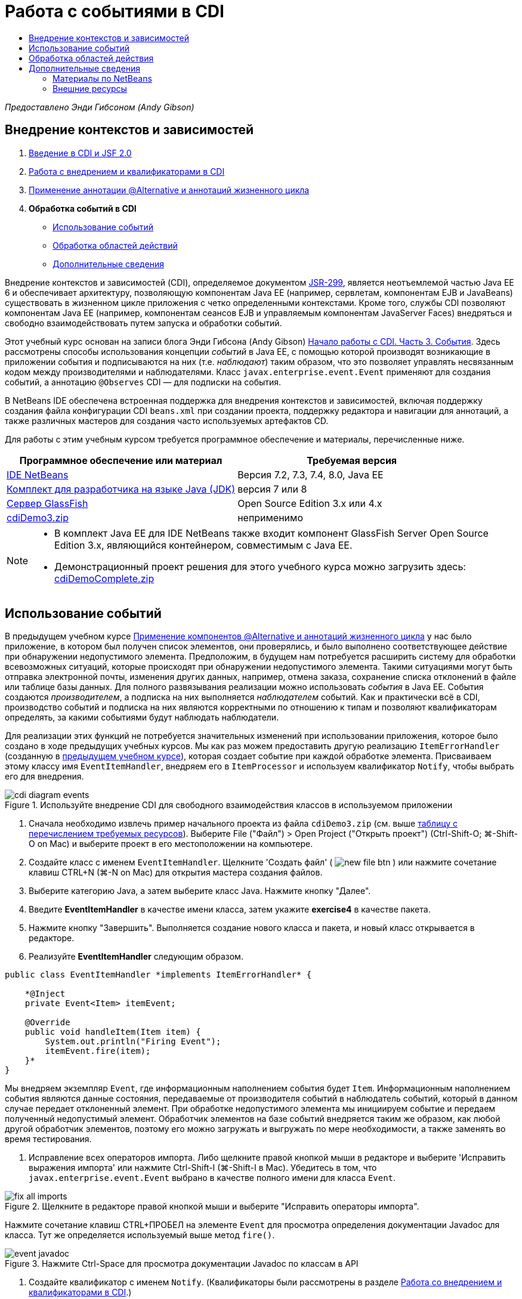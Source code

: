 // 
//     Licensed to the Apache Software Foundation (ASF) under one
//     or more contributor license agreements.  See the NOTICE file
//     distributed with this work for additional information
//     regarding copyright ownership.  The ASF licenses this file
//     to you under the Apache License, Version 2.0 (the
//     "License"); you may not use this file except in compliance
//     with the License.  You may obtain a copy of the License at
// 
//       http://www.apache.org/licenses/LICENSE-2.0
// 
//     Unless required by applicable law or agreed to in writing,
//     software distributed under the License is distributed on an
//     "AS IS" BASIS, WITHOUT WARRANTIES OR CONDITIONS OF ANY
//     KIND, either express or implied.  See the License for the
//     specific language governing permissions and limitations
//     under the License.
//

= Работа с событиями в CDI
:jbake-type: tutorial
:jbake-tags: tutorials 
:jbake-status: published
:icons: font
:syntax: true
:source-highlighter: pygments
:toc: left
:toc-title:
:description: Работа с событиями в CDI - Apache NetBeans
:keywords: Apache NetBeans, Tutorials, Работа с событиями в CDI

_Предоставлено Энди Гибсоном (Andy Gibson)_


== Внедрение контекстов и зависимостей

1. link:cdi-intro.html[+Введение в CDI и JSF 2.0+]
2. link:cdi-inject.html[+Работа с внедрением и квалификаторами в CDI+]
3. link:cdi-validate.html[+Применение аннотации @Alternative и аннотаций жизненного цикла+]
4. *Обработка событий в CDI*
* <<event,Использование событий>>
* <<scopes,Обработка областей действий>>
* <<seealso,Дополнительные сведения>>

Внедрение контекстов и зависимостей (CDI), определяемое документом link:http://jcp.org/en/jsr/detail?id=299[+JSR-299+], является неотъемлемой частью Java EE 6 и обеспечивает архитектуру, позволяющую компонентам Java EE (например, сервлетам, компонентам EJB и JavaBeans) существовать в жизненном цикле приложения с четко определенными контекстами. Кроме того, службы CDI позволяют компонентам Java EE (например, компонентам сеансов EJB и управляемым компонентам JavaServer Faces) внедряться и свободно взаимодействовать путем запуска и обработки событий.

Этот учебный курс основан на записи блога Энди Гибсона (Andy Gibson) link:http://www.andygibson.net/blog/index.php/2010/01/11/getting-started-with-jsf-2-0-and-cdi-part-3/[+Начало работы с CDI. Часть 3. События+]. Здесь рассмотрены способы использования концепции _событий_ в Java EE, с помощью которой производят возникающие в приложении события и подписываются на них (т.е. _наблюдают_) таким образом, что это позволяет управлять несвязанным кодом между производителями и наблюдателями. Класс `javax.enterprise.event.Event` применяют для создания событий, а аннотацию `@Observes` CDI — для подписки на события.

В NetBeans IDE обеспечена встроенная поддержка для внедрения контекстов и зависимостей, включая поддержку создания файла конфигурации CDI `beans.xml` при создании проекта, поддержку редактора и навигации для аннотаций, а также различных мастеров для создания часто используемых артефактов CD.


Для работы с этим учебным курсом требуется программное обеспечение и материалы, перечисленные ниже.

|===
|Программное обеспечение или материал |Требуемая версия 

|link:https://netbeans.org/downloads/index.html[+IDE NetBeans+] |Версия 7.2, 7.3, 7.4, 8.0, Java EE 

|link:http://www.oracle.com/technetwork/java/javase/downloads/index.html[+Комплект для разработчика на языке Java (JDK)+] |версия 7 или 8 

|link:http://glassfish.dev.java.net/[+Сервер GlassFish+] |Open Source Edition 3.x или 4.x 

|link:https://netbeans.org/projects/samples/downloads/download/Samples%252FJavaEE%252FcdiDemo3.zip[+cdiDemo3.zip+] |неприменимо 
|===

[NOTE]
====
* В комплект Java EE для IDE NetBeans также входит компонент GlassFish Server Open Source Edition 3.x, являющийся контейнером, совместимым с Java EE.
* Демонстрационный проект решения для этого учебного курса можно загрузить здесь: link:https://netbeans.org/projects/samples/downloads/download/Samples%252FJavaEE%252FcdiDemoComplete.zip[+cdiDemoComplete.zip+]
====



[[event]]
== Использование событий

В предыдущем учебном курсе link:cdi-validate.html[+Применение компонентов @Alternative и аннотаций жизненного цикла+] у нас было приложение, в котором был получен список элементов, они проверялись, и было выполнено соответствующее действие при обнаружении недопустимого элемента. Предположим, в будущем нам потребуется расширить систему для обработки всевозможных ситуаций, которые происходят при обнаружении недопустимого элемента. Такими ситуациями могут быть отправка электронной почты, изменения других данных, например, отмена заказа, сохранение списка отклонений в файле или таблице базы данных. Для полного развязывания реализации можно использовать _события_ в Java EE. События создаются _производителем_, а подписка на них выполняется _наблюдателем_ событий. Как и практически всё в CDI, производство событий и подписка на них являются корректными по отношению к типам и позволяют квалификаторам определять, за какими событиями будут наблюдать наблюдатели.

Для реализации этих функций не потребуется значительных изменений при использовании приложения, которое было создано в ходе предыдущих учебных курсов. Мы как раз можем предоставить другую реализацию `ItemErrorHandler` (созданную в link:cdi-validate.html[+предыдущем учебном курсе+]), которая создает событие при каждой обработке элемента. Присваиваем этому классу имя `EventItemHandler`, внедряем его в `ItemProcessor` и используем квалификатор `Notify`, чтобы выбрать его для внедрения.

image::images/cdi-diagram-events.png[title="Используйте внедрение CDI для свободного взаимодействия классов в используемом приложении"]

1. Сначала необходимо извлечь пример начального проекта из файла `cdiDemo3.zip` (см. выше <<requiredSoftware,таблицу с перечислением требуемых ресурсов>>). Выберите File ("Файл") > Open Project ("Открыть проект") (Ctrl-Shift-O; ⌘-Shift-O on Mac) и выберите проект в его местоположении на компьютере.
2. Создайте класс с именем `EventItemHandler`. Щелкните 'Создать файл' ( image:images/new-file-btn.png[] ) или нажмите сочетание клавиш CTRL+N (⌘-N on Mac) для открытия мастера создания файлов.
3. Выберите категорию Java, а затем выберите класс Java. Нажмите кнопку "Далее".
4. Введите *EventItemHandler* в качестве имени класса, затем укажите *exercise4* в качестве пакета.
5. Нажмите кнопку "Завершить". Выполняется создание нового класса и пакета, и новый класс открывается в редакторе.
6. Реализуйте *EventItemHandler* следующим образом.

[source,java]
----

public class EventItemHandler *implements ItemErrorHandler* {

    *@Inject
    private Event<Item> itemEvent;

    @Override
    public void handleItem(Item item) {
        System.out.println("Firing Event");
        itemEvent.fire(item);
    }*
}
----
Мы внедряем экземпляр `Event`, где информационным наполнением события будет `Item`. Информационным наполнением события являются данные состояния, передаваемые от производителя событий в наблюдатель событий, который в данном случае передает отклоненный элемент. При обработке недопустимого элемента мы инициируем событие и передаем полученный недопустимый элемент. Обработчик элементов на базе событий внедряется таким же образом, как любой другой обработчик элементов, поэтому его можно загружать и выгружать по мере необходимости, а также заменять во время тестирования.


. Исправление всех операторов импорта. Либо щелкните правой кнопкой мыши в редакторе и выберите 'Исправить выражения импорта' или нажмите Ctrl-Shift-I (⌘-Shift-I в Mac). Убедитесь в том, что `javax.enterprise.event.Event` выбрано в качестве полного имени для класса `Event`. 

image::images/fix-all-imports.png[title="Щелкните в редакторе правой кнопкой мыши и выберите &quot;Исправить операторы импорта&quot;. "] 

[tips]#Нажмите сочетание клавиш CTRL+ПРОБЕЛ на элементе `Event` для просмотра определения документации Javadoc для класса. Тут же определяется используемый выше метод `fire()`.# 

image::images/event-javadoc.png[title="Нажмите Ctrl-Space для просмотра документации Javadoc по классам в API"]



. Создайте квалификатор с именем `Notify`. (Квалификаторы были рассмотрены в разделе link:cdi-inject.html[+Работа со внедрением и квалификаторами в CDI+].)


. Щелкните 'Создать файл' ( image:images/new-file-btn.png[] ) или нажмите сочетание клавиш CTRL+N (⌘-N on Mac) для открытия мастера создания файлов.


. Выберите категорию "Внедрение контекстов и зависимостей", затем выберите "Тип "квалификатора". Нажмите кнопку "Далее".


. Введите *Notify* в качестве имени класса, затем укажите *exercise4* в качестве пакета.


. Нажмите кнопку "Завершить". Новый квалификатор `Notify` открывается в редакторе.

[source,java]
----

@Qualifier
@Retention(RUNTIME)
@Target({METHOD, FIELD, PARAMETER, TYPE})
public @interface Notify {
}
----


. Добавьте аннотацию `@Notify` к `EventItemHandler`.

[source,java]
----

*@Notify*
public class EventItemHandler implements ItemErrorHandler {

    ...
}
----
Мы создали аннотацию квалификатора `@Notify`, чтобы определить обработчик ошибок для внедрения, и можем ее использовать в `ItemProcessor` путем добавления к точке внедрения.


. Добавьте аннотацию `@Notify` к точке внедрения`EventItemHandler` в `exercise2.ItemProcessor`.

[source,java]
----

@Named
@RequestScoped
public class ItemProcessor {

    @Inject @Demo
    private ItemDao itemDao;

    @Inject
    private ItemValidator itemValidator;

    @Inject *@Notify*
    private ItemErrorHandler itemErrorHandler;

    public void execute() {
        List<Item> items = itemDao.fetchItems();
        for (Item item : items) {
            if (!itemValidator.isValid(item)) {
                itemErrorHandler.handleItem(item);
            }
        }
    }
}
----
Используйте подсказку редактора, чтобы добавить оператор импорта для `exercise4.Notify`.


. Для запуска проекта нажмите кнопку 'Запустить проект' ( image:images/run-project-btn.png[] ).


. В браузере нажмите кнопку `Выполнить`, затем вернитесь в среду IDE и проверьте протокол сервера в окне вывода (Ctrl-4; ⌘-4 в Mac). Поскольку в создаваемом приложении в настоящий момент используется `DefaultItemDao` для настройки четырех элементов `Item`, затем применяется `RelaxedItemValidator` в элементах `Item`, ожидается, что инициирование`itemErrorHandler` произойдет дважды. 

image::images/output-window.png[title="Просмотрите журнал сервера GlassFish, отображенный в окне вывода"] 

Однако в настоящее время отсутствует наблюдение за событием. Это можно исправить путем создания метода _наблюдателя_ с помощью аннотации `@Observes`. Это единственное, что нужно для наблюдения за событием. Для демонстрации можно изменить класс `FileErrorReporter` (созданный в link:cdi-validate.html[+предыдущем учебном курсе+]), реагирующий на инициированные события, путем добавления метода наблюдателя, который вызывает метод `handleItem()`.


. Для создания ответа `FileErrorReporter` на событие добавьте следующий метод к классу.

[source,java]
----

public class FileErrorReporter implements ItemErrorHandler {

    *public void eventFired(@Observes Item item) {
        handleItem(item);
    }*

    ...
}
----
Используйте подсказку редактора, чтобы добавить оператор импорта для `javax.enterprise.event.Observes`.


. Запустите проект еще раз (нажмите клавишу F6; fn+F6 на компьютерах Mac), нажмите кнопку `Выполнить`, затем вернитесь в среду IDE и проверьте протокол сервера в окне вывода. 

image::images/output-window2.png[title="Просмотрите журнал сервера GlassFish, отображенный в окне вывода"] 

Вы увидите, что события инициируются для недопустимых объектов, так же как и раньше, но теперь информация об элементе сохраняется при инициировании каждого события. Также можно отметить, что выполняется наблюдение за событиями жизненного цикла, поскольку компонент `FileErrorReporter` создаётся и закрывается для каждого инициированного события. (Для обсуждения аннотаций жизненного цикла, например `@PostConstruct` и `@PreDestroy` ознакомьтесь с разделом link:cdi-validate.html[+Применение компонентов @Alternative и аннотаций жизненного цикла+].)

Как показано выше аннотация `@Observes` упрощает процесс наблюдения за событиями.

События и наблюдатели также можно аннотировать с помощью квалификаторов, чтобы наблюдатели могли наблюдать только за определенными событиями для элемента. link:http://www.andygibson.net/blog/index.php/2010/01/11/getting-started-with-jsf-2-0-and-cdi-part-3/[+Введение в CDI и JSF 2.0+]



[[scopes]]
== Обработка областей действия

В настоящем состоянии приложения компонент `FileErrorReporter` создается при каждом возникновении события. В этом случае не требуется создавать каждый раз новый компонент, поскольку отсутствует необходимость открывать и закрывать файл для каждого элемента. Однако всё ещё требуется открывать файл при запуске процесса и затем закрывать его после завершения процесса. Следовательно, необходимо учитывать _область действия_ компонента `FileErrorReporter`.

В настоящее время компонент `FileErrorReporter` не имеет определенной области действия. Если область действия не определена, CDI использует псевдозависимую область действия по умолчанию. На практике это означает, что компонент создается и уничтожается за очень короткий промежуток времени, как правило, за время вызова метода. В нашей ситуации компонент создается и уничтожается за время инициирования события. Чтобы это исправить, можно увеличить область действия компонента вручную путем добавления аннотации области действия. Компонент `@RequestScoped` будет настроен таким образом, что когда он будет создан при инициировании первого события, он будет продолжать существовать на всем протяжении действия запроса. Это также означает, что для любых точек внедрения, в которых этот компонент определен для внедрения, будет внедрён тот же экземпляр компонента.

1. Добавьте аннотацию `@RequestScope` и соответствующий оператор импорта для `javax.enterprise.context.RequestScoped` к классу `FileErrorReporter`.

[source,java]
----

*import javax.enterprise.context.RequestScoped;*
...

*@RequestScoped*
public class FileErrorReporter implements ItemErrorHandler { ... }
----

TIP: Нажмите сочетание клавиш CTRL+ПРОБЕЛ при вводе, чтобы вызвать поддержку автозавершения кода в редакторе. При выборе элемента через автозавершение кода некоторые операторы импорта автоматически добавляются к этому классу.# 

image::images/code-completion.png[title="Нажмите сочетание клавиш CTRL+ПРОБЕЛ при вводе, чтобы вызвать поддержку автозавершения кода в редакторе. "]



. Запустите проект еще раз (нажмите клавишу F6; fn+F6 на компьютерах Mac), нажмите кнопку `Выполнить`, затем вернитесь в среду IDE и проверьте протокол сервера в окне вывода. 

image::images/output-window3.png[title="Просмотрите журнал сервера GlassFish, отображенный в окне вывода"] 

Обратите внимание, что компонент `FileErrorReporter` создается только при инициировании первого события и закрывается после инициирования конечного события.

[source,java]
----

INFO: Firing Event
*INFO: Creating file error reporter*
INFO: Saving exercise2.Item@48ce88f6 [Value=34, Limit=7] to file
INFO: Firing Event
INFO: Saving exercise2.Item@3cae5788 [Value=89, Limit=32] to file
*INFO: Closing file error reporter*

----

События являются лучшим способом для разделения частей системы на модули, так как наблюдатели и производители событий не имеют информации друг о друге, и для этого их не требуется особым образом настраивать. Можно добавлять фрагменты кода, выполняющие подписку на события, при этом производитель событий не будет иметь информации о наблюдателе. (Если события не используются, то необходимо настроить производитель событий на вызов наблюдателя вручную.) Например, если кто-нибудь обновляет состояние заказа, можно добавить события для отправки письма торговому представителю или для уведомления менеджера по работе с клиентами, если вопрос, заданный в техническую поддержку, не закрыт по истечении одной недели. Такого рода правила можно внедрять без событий, но события упрощают процесс отвязывания бизнес-логики. Кроме того, отсутствует зависимость от времени компиляции или сборки. Можно просто добавить модули в приложение, и они автоматически запустят наблюдение за событиями и их производство.

link:/about/contact_form.html?to=3&subject=Feedback:%20Working%20with%20Events%20in%20CDI[+Отправить отзыв по этому учебному курсу+]



[[seealso]]
== Дополнительные сведения

Дополнительные сведения о CDI и Java EE приведены в следующих материалах.


=== Материалы по NetBeans

* link:cdi-intro.html[+Начало работы со внедрением контекстов и зависимостей и JSF 2.0+]
* link:cdi-inject.html[+Работа с внедрением и квалификаторами в CDI+]
* link:cdi-validate.html[+Применение аннотации @Alternative и аннотаций жизненного цикла+]
* link:javaee-gettingstarted.html[+Начало работы с приложениями Java EE+]
* link:../web/jsf20-intro.html[+Введение в JavaServer Faces 2.0+]


=== Внешние ресурсы

* link:http://blogs.oracle.com/enterprisetechtips/entry/using_cdi_and_dependency_injection[+Технические рекомендации по Java EE: использование CDI и внедрения зависимостей для Java в приложении JSF 2.0+]
* link:http://download.oracle.com/javaee/6/tutorial/doc/gjbnr.html[+Учебный курс по Java EE 6, часть V: внедрение контекстов и зависимостей для платформы Java EE+]
* link:http://jcp.org/en/jsr/detail?id=299[+JSR 299: спецификация внедрения контекстов и зависимостей+]
* link:http://jcp.org/en/jsr/detail?id=316[+JSR 316. Платформа Java, спецификация Enterprise Edition 6+]
